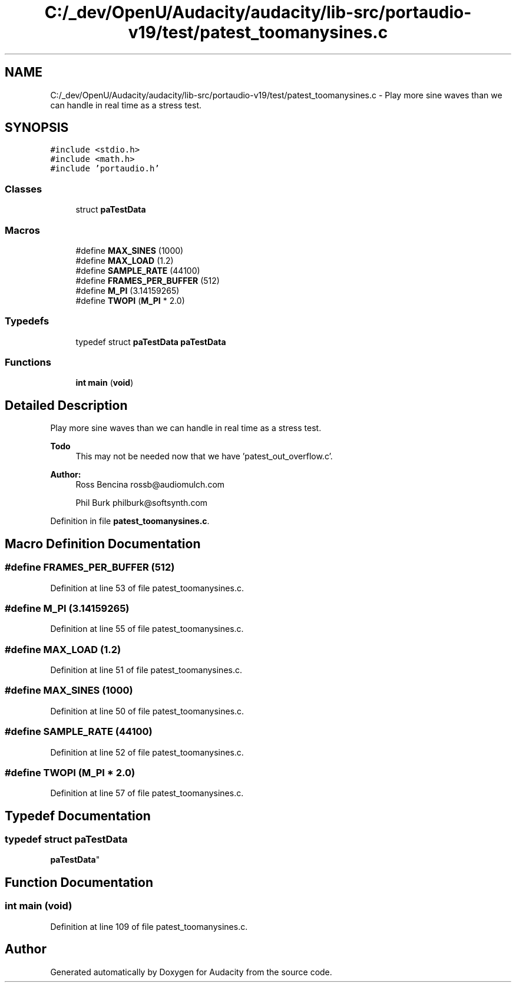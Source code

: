 .TH "C:/_dev/OpenU/Audacity/audacity/lib-src/portaudio-v19/test/patest_toomanysines.c" 3 "Thu Apr 28 2016" "Audacity" \" -*- nroff -*-
.ad l
.nh
.SH NAME
C:/_dev/OpenU/Audacity/audacity/lib-src/portaudio-v19/test/patest_toomanysines.c \- Play more sine waves than we can handle in real time as a stress test\&.  

.SH SYNOPSIS
.br
.PP
\fC#include <stdio\&.h>\fP
.br
\fC#include <math\&.h>\fP
.br
\fC#include 'portaudio\&.h'\fP
.br

.SS "Classes"

.in +1c
.ti -1c
.RI "struct \fBpaTestData\fP"
.br
.in -1c
.SS "Macros"

.in +1c
.ti -1c
.RI "#define \fBMAX_SINES\fP   (1000)"
.br
.ti -1c
.RI "#define \fBMAX_LOAD\fP   (1\&.2)"
.br
.ti -1c
.RI "#define \fBSAMPLE_RATE\fP   (44100)"
.br
.ti -1c
.RI "#define \fBFRAMES_PER_BUFFER\fP   (512)"
.br
.ti -1c
.RI "#define \fBM_PI\fP   (3\&.14159265)"
.br
.ti -1c
.RI "#define \fBTWOPI\fP   (\fBM_PI\fP * 2\&.0)"
.br
.in -1c
.SS "Typedefs"

.in +1c
.ti -1c
.RI "typedef struct \fBpaTestData\fP \fBpaTestData\fP"
.br
.in -1c
.SS "Functions"

.in +1c
.ti -1c
.RI "\fBint\fP \fBmain\fP (\fBvoid\fP)"
.br
.in -1c
.SH "Detailed Description"
.PP 
Play more sine waves than we can handle in real time as a stress test\&. 


.PP
\fBTodo\fP
.RS 4
This may not be needed now that we have 'patest_out_overflow\&.c'\&. 
.RE
.PP
\fBAuthor:\fP
.RS 4
Ross Bencina rossb@audiomulch.com 
.PP
Phil Burk philburk@softsynth.com 
.RE
.PP

.PP
Definition in file \fBpatest_toomanysines\&.c\fP\&.
.SH "Macro Definition Documentation"
.PP 
.SS "#define FRAMES_PER_BUFFER   (512)"

.PP
Definition at line 53 of file patest_toomanysines\&.c\&.
.SS "#define M_PI   (3\&.14159265)"

.PP
Definition at line 55 of file patest_toomanysines\&.c\&.
.SS "#define MAX_LOAD   (1\&.2)"

.PP
Definition at line 51 of file patest_toomanysines\&.c\&.
.SS "#define MAX_SINES   (1000)"

.PP
Definition at line 50 of file patest_toomanysines\&.c\&.
.SS "#define SAMPLE_RATE   (44100)"

.PP
Definition at line 52 of file patest_toomanysines\&.c\&.
.SS "#define TWOPI   (\fBM_PI\fP * 2\&.0)"

.PP
Definition at line 57 of file patest_toomanysines\&.c\&.
.SH "Typedef Documentation"
.PP 
.SS "typedef struct \fBpaTestData\fP
 \fBpaTestData\fP"

.SH "Function Documentation"
.PP 
.SS "\fBint\fP main (\fBvoid\fP)"

.PP
Definition at line 109 of file patest_toomanysines\&.c\&.
.SH "Author"
.PP 
Generated automatically by Doxygen for Audacity from the source code\&.
